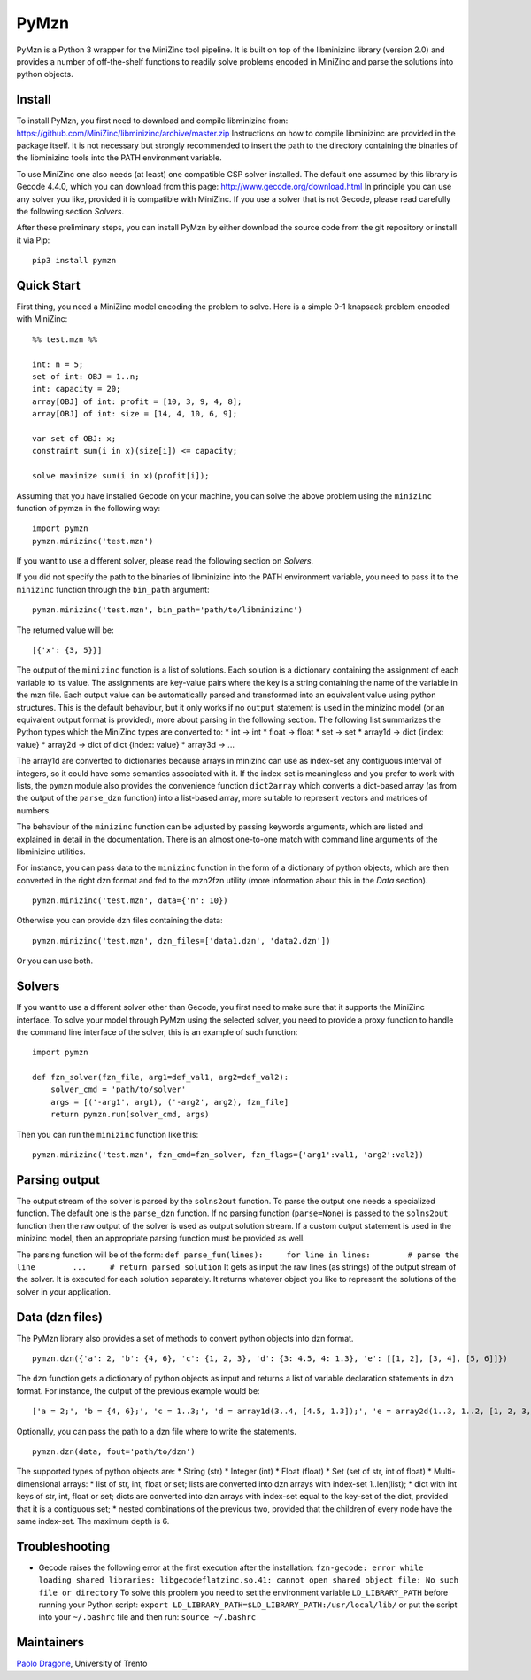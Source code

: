 PyMzn
=====

PyMzn is a Python 3 wrapper for the MiniZinc tool pipeline. It is built
on top of the libminizinc library (version 2.0) and provides a number of
off-the-shelf functions to readily solve problems encoded in MiniZinc
and parse the solutions into python objects.

Install
-------

To install PyMzn, you first need to download and compile libminizinc
from: https://github.com/MiniZinc/libminizinc/archive/master.zip
Instructions on how to compile libminizinc are provided in the package
itself. It is not necessary but strongly recommended to insert the path
to the directory containing the binaries of the libminizinc tools into
the PATH environment variable.

To use MiniZinc one also needs (at least) one compatible CSP solver
installed. The default one assumed by this library is Gecode 4.4.0,
which you can download from this page:
http://www.gecode.org/download.html In principle you can use any solver
you like, provided it is compatible with MiniZinc. If you use a solver
that is not Gecode, please read carefully the following section
*Solvers*.

After these preliminary steps, you can install PyMzn by either download
the source code from the git repository or install it via Pip:

::

    pip3 install pymzn

Quick Start
-----------

First thing, you need a MiniZinc model encoding the problem to solve.
Here is a simple 0-1 knapsack problem encoded with MiniZinc:

::

    %% test.mzn %%

    int: n = 5;
    set of int: OBJ = 1..n;
    int: capacity = 20;
    array[OBJ] of int: profit = [10, 3, 9, 4, 8];
    array[OBJ] of int: size = [14, 4, 10, 6, 9];

    var set of OBJ: x;
    constraint sum(i in x)(size[i]) <= capacity;

    solve maximize sum(i in x)(profit[i]);

Assuming that you have installed Gecode on your machine, you can solve
the above problem using the ``minizinc`` function of pymzn in the
following way:

::

    import pymzn
    pymzn.minizinc('test.mzn')

If you want to use a different solver, please read the following section
on *Solvers*.

If you did not specify the path to the binaries of libminizinc into the
PATH environment variable, you need to pass it to the ``minizinc``
function through the ``bin_path`` argument:

::

    pymzn.minizinc('test.mzn', bin_path='path/to/libminizinc')

The returned value will be:

::

    [{'x': {3, 5}}]

The output of the ``minizinc`` function is a list of solutions. Each
solution is a dictionary containing the assignment of each variable to
its value. The assignments are key-value pairs where the key is a string
containing the name of the variable in the mzn file. Each output value
can be automatically parsed and transformed into an equivalent value
using python structures. This is the default behaviour, but it only
works if no ``output`` statement is used in the minizinc model (or an
equivalent output format is provided), more about parsing in the
following section. The following list summarizes the Python types which
the MiniZinc types are converted to: \* int -> int \* float -> float \*
set -> set \* array1d -> dict {index: value} \* array2d -> dict of dict
{index: value} \* array3d -> ...

The array1d are converted to dictionaries because arrays in minizinc can
use as index-set any contiguous interval of integers, so it could have
some semantics associated with it. If the index-set is meaningless and
you prefer to work with lists, the ``pymzn`` module also provides the
convenience function ``dict2array`` which converts a dict-based array
(as from the output of the ``parse_dzn`` function) into a list-based
array, more suitable to represent vectors and matrices of numbers.

The behaviour of the ``minizinc`` function can be adjusted by passing
keywords arguments, which are listed and explained in detail in the
documentation. There is an almost one-to-one match with command line
arguments of the libminizinc utilities.

For instance, you can pass data to the ``minizinc`` function in the form
of a dictionary of python objects, which are then converted in the right
dzn format and fed to the mzn2fzn utility (more information about this
in the *Data* section).

::

    pymzn.minizinc('test.mzn', data={'n': 10})

Otherwise you can provide dzn files containing the data:

::

    pymzn.minizinc('test.mzn', dzn_files=['data1.dzn', 'data2.dzn'])

Or you can use both.

Solvers
-------

If you want to use a different solver other than Gecode, you first need
to make sure that it supports the MiniZinc interface. To solve your
model through PyMzn using the selected solver, you need to provide a
proxy function to handle the command line interface of the solver, this
is an example of such function:

::

    import pymzn

    def fzn_solver(fzn_file, arg1=def_val1, arg2=def_val2):
        solver_cmd = 'path/to/solver'
        args = [('-arg1', arg1), ('-arg2', arg2), fzn_file]
        return pymzn.run(solver_cmd, args)

Then you can run the ``minizinc`` function like this:

::

    pymzn.minizinc('test.mzn', fzn_cmd=fzn_solver, fzn_flags={'arg1':val1, 'arg2':val2})

Parsing output
--------------

The output stream of the solver is parsed by the ``solns2out`` function.
To parse the output one needs a specialized function. The default one is
the ``parse_dzn`` function. If no parsing function (``parse=None``) is
passed to the ``solns2out`` function then the raw output of the solver
is used as output solution stream. If a custom output statement is used
in the minizinc model, then an appropriate parsing function must be
provided as well.

The parsing function will be of the form:
``def parse_fun(lines):     for line in lines:        # parse the line        ...     # return parsed solution``
It gets as input the raw lines (as strings) of the output stream of the
solver. It is executed for each solution separately. It returns whatever
object you like to represent the solutions of the solver in your
application.

Data (dzn files)
----------------

The PyMzn library also provides a set of methods to convert python
objects into dzn format.

::

    pymzn.dzn({'a': 2, 'b': {4, 6}, 'c': {1, 2, 3}, 'd': {3: 4.5, 4: 1.3}, 'e': [[1, 2], [3, 4], [5, 6]]})

The ``dzn`` function gets a dictionary of python objects as input and
returns a list of variable declaration statements in dzn format. For
instance, the output of the previous example would be:

::

    ['a = 2;', 'b = {4, 6};', 'c = 1..3;', 'd = array1d(3..4, [4.5, 1.3]);', 'e = array2d(1..3, 1..2, [1, 2, 3, 4, 5, 6];']

Optionally, you can pass the path to a dzn file where to write the
statements.

::

    pymzn.dzn(data, fout='path/to/dzn')

The supported types of python objects are: \* String (str) \* Integer
(int) \* Float (float) \* Set (set of str, int of float) \*
Multi-dimensional arrays: \* list of str, int, float or set; lists are
converted into dzn arrays with index-set 1..len(list); \* dict with int
keys of str, int, float or set; dicts are converted into dzn arrays with
index-set equal to the key-set of the dict, provided that it is a
contiguous set; \* nested combinations of the previous two, provided
that the children of every node have the same index-set. The maximum
depth is 6.

Troubleshooting
---------------

-  Gecode raises the following error at the first execution after the
   installation:
   ``fzn-gecode: error while loading shared libraries: libgecodeflatzinc.so.41: cannot open shared object file: No such file or directory``
   To solve this problem you need to set the environment variable
   ``LD_LIBRARY_PATH`` before running your Python script:
   ``export LD_LIBRARY_PATH=$LD_LIBRARY_PATH:/usr/local/lib/`` or put
   the script into your ``~/.bashrc`` file and then run:
   ``source ~/.bashrc``

Maintainers
-----------

`Paolo Dragone <http://paolodragone.com>`__, University of Trento
